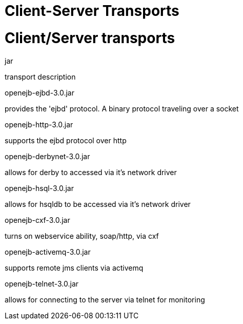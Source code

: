 # Client-Server Transports 
:index-group: Unrevised
:jbake-date: 2018-12-05
:jbake-type: page
:jbake-status: published

# Client/Server transports

jar

transport description

openejb-ejbd-3.0.jar

provides the 'ejbd' protocol. A binary protocol traveling over a socket

openejb-http-3.0.jar

supports the ejbd protocol over http

openejb-derbynet-3.0.jar

allows for derby to accessed via it's network driver

openejb-hsql-3.0.jar

allows for hsqldb to be accessed via it's network driver

openejb-cxf-3.0.jar

turns on webservice ability, soap/http, via cxf

openejb-activemq-3.0.jar

supports remote jms clients via activemq

openejb-telnet-3.0.jar

allows for connecting to the server via telnet for monitoring
